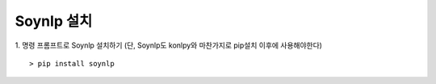 ###################
Soynlp 설치
###################

1. 명령 프롬프트로 Soynlp 설치하기 (단, Soynlp도 konlpy와 마찬가지로 pip설치 이후에 사용해야한다)
::

    > pip install soynlp

